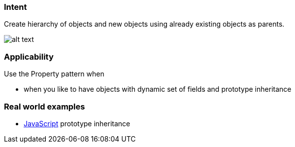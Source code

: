 === Intent

Create hierarchy of objects and new objects using already existing
objects as parents.

image:./etc/property.png[alt text]

=== Applicability

Use the Property pattern when

* when you like to have objects with dynamic set of fields and prototype inheritance

=== Real world examples

* https://developer.mozilla.org/en-US/docs/Web/JavaScript/Inheritance_and_the_prototype_chain[JavaScript] prototype inheritance